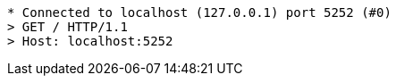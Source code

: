 ....
* Connected to localhost (127.0.0.1) port 5252 (#0)
> GET / HTTP/1.1
> Host: localhost:5252
....

